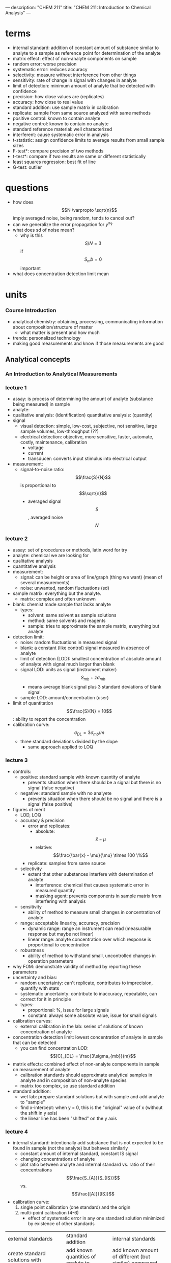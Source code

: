 ---
description: "CHEM 211"
title: "CHEM 211: Introduction to Chemical Analysis"
---

* terms
- internal standard: addition of constant amount of substance similar to analyte to a sample as reference point for determination of the analyte
- matrix effect: effect of non-analyte components on sample
- random error:  worse precision
- systematic error: reduces accuracy
- selectivity: measure without interference from other things
- sensitivity: rate of change in signal with changes in analyte
- limit of detection: minimum amount of analyte that be detected with confidence
- precision: how close values are (replicates)
- accuracy: how close to real value
- standard addition: use sample matrix in calibration
- replicate: sample from same source analyzed with same methods
- positive control: known to contain analyte
- negative control: known to contain no analyte
- standard reference material: well characterized
- interferent: cause systematic error in analysis
- t-statistic: assign confidence limits to average results from small sample sizes
- F-test*: compare precision of two methods
- t-test*: compare if two results are same or different statistically
- least squares regression: best fit of line
- G-test: outlier

* questions
- how does $$N \varpropto \sqrt{n}$$ imply averaged noise, being random, tends to cancel out?
- can we generalize the error propagation for $y^x$?
- what does sd of noise mean?
  - why is this $$S/N = 3$$ if $$S_mb = 0$$ important
- what does concentration detection limit mean

* units
*** Course Introduction
- analytical chemistry: obtaining, processing, communicating information about composition/structure of matter
  - what matter is present and how much
- trends: personalized technology
- making good measurements and know if those measurements are good
** Analytical concepts
*** An Introduction to Analytical Measurements
*** lecture 1
- assay: is process of determining the amount of analyte (substance being measured) in sample
- analyte:
- qualitative analysis: (identification)
  quantitative analysis: (quantity)
- signal
  - visual detection: simple, low-cost, subjective, not sensitive, large sample volumes, low-throughput (??)
  - electrical detection: objective, more sensitive, faster, automate, costly, maintenance, calibration
    - voltage
    - current
    - transducer: converts input stimulus into electrical output
- measurement:
  - signal-to-noise ratio: $$\frac{S}{N}$$ is proportional to $$\sqrt{n}$$
    - averaged signal $$S$$, averaged noise $$N$$
*** lecture 2
  - assay: set of procedures or methods, latin word for try
  - analyte: chemical we are looking for
  - qualitative analysis
  - quantitative analysis
  - measurement:
    - signal: can be height or area of line/graph (thing we want) (mean of several measurements)
    - noise: unwanted, random fluctuations (sd)
  - sample matrix: everything but the analyte.
    - matrix: complex and often unknown
  - blank: chemist made sample that lacks analyte
    - types:
      - solvent: same solvent as sample solutions
      - method: same solvents and reagents
      - sample: tries to approximate the sample matrix, everything but analyte
  - detection limit:
    - noise: random fluctuations in measured signal
    - blank: a constant (like control) signal measured in absence of analyte
    - limit of detection (LOD): smallest concentration of absolute amount of analyte with signal much larger than blank
    - signal LOD: units as signal (instrument maker) $$S_{mb} + z\sigma_{mb}$$
      - means average blank signal plus 3 standard deviations of blank signal
    - sample LOD: amount/concentration (user)
  - limit of quantitation $$\frac{S}{N} = 10$$: ability to report the concentration
  - calibration curve: $$\sigma_{DL} = 3 \sigma_{mb} /m$$
    - three standard deviations divided by the slope
      - same approach applied to LOQ
*** lecture 3
[[../../../../images/211/LOD_211_Week2_Tuesday.jpeg]]
- controls:
  - positive: standard sample with known quantity of analyte
    - prevents situation when there should be a signal but there is no signal (false negative)
  - negative: standard sample with no analyete
    - prevents situation when there should be no signal and there is a signal (false positive)
- figures of merit
  - LOD, LOQ
  - accuracy & precision
    - error and replicates:
      - absolute: $$\bar{x} - \mu$$
      - relative: $$\frac{\bar{x} - \mu}{\mu} \times 100 \%$$
    - replicate: samples from same source
  - selectivity
    - extent that other substances interfere with determination of analyte
      - interference: chemical that causes systematic error in measured quantity
      - masking agent: prevents components in sample matrix from interfering with analysis
  - sensitivity
    - ability of method to measure small changes in concentration of analyte
  - range: acceptable linearity, accuracy, precision
    - dynamic range: range an instrument can read (measurable response but maybe not linear)
    - linear range: analyte concentration over which response is proportional to concentration
  - robustness
    - ability of method to withstand small, uncontrolled changes in operation parameters
- why FOM: demonstrate validity of method by reporting these parameters
- uncertainty and bias:
  - random uncertainty: can't replicate, contributes to imprecision, quantify with stats
  - systematic uncertainty: contribute to inaccuracy, repeatable, can correct for it in principle
  - types:
    - proportional: %, issue for large signals
    - constant: always some absolute value, issue for small signals
- calibration curves:
  - external calibration in the lab: series of solutions of known concentration of analyte
- concentration detection limit: lowest concentration of analyte in sample that can be detected
  - you can find concentration LOD: $$[C]_{DL} = \frac{3\sigma_{mb}}{m}$$
- matrix effects: combined effect of non-analyte components in sample on measurement of analyte
  - calibration standards should approximate analytical samples in analyte and in composition of non-analyte species
  - matrix too complex, so use standard addition
- standard addition:
  - wet lab: prepare standard solutions but with sample and add analyte to "sample"
  - find x-intercept: when y = 0, this is the "original" value of x (without the shift in y axis)
  - the linear line has been "shifted" on the y axis
    [[../../../../images/211/standard_addition.jpeg]]
*** lecture 4
- internal standard: intentionally add substance that is not expected to be found in sample (not the analyte) but behaves similarly
  - constant amount of internal standard, constant IS signal
  - changing concentrations of analyte
  - plot ratio between analyte and internal standard vs. ratio of their concentrations $$\frac{S_{A}}{S_{IS}}$$ vs. $$\frac{[A]}{[IS]}$$
- calibration curve:
  1. single point calibration (one standard) and the origin
  2. multi-point calibration (4-6)
     - effect of systematic error in any one standard solution minimized by existence of other standards
| external standards                                            | standard addition                                   | internal standards                                                            |
| create standard solutions with varying/known conc. of analyte | add known quantities of analyte to unknown solution | add known amount of different (but similar) compound to unknown and standards |
| interpolate unknown from CC                                   | extrapolate unknown from CC                         | ration of signal from analyte to signal from internal standard                |
| simple, easy                                                  | accounts for matrix                                 | accounts for losses throughout analysis                                   |
| can't account for matrix or inconsistencies in instrument     | lots of samples                                     |  cost, prep                                                                   |

- sig figs:
  - pH: pH of 2.45, digits after decimal are how many sig figs the conc. has
  - exact number has infinite number of sig figs
*** Analytical Measurements and Statistics - Gaussian Distribution, Standard Deviation
- gaussian distribution: bell curve
  - 1sd: 68%
  - 2sd: 95%
  - 3sd: 99%
- population vs. sample:
  - sample sd approaches population sd as N > 20
  - as N increases, sd decreases
- propagation of uncertainty:
  - addition/sub: $$\sqrt{\sigma^2_a + \sigma^2_b}$$
  - mult/div: RSD used
*** Analytical Measurements and Statistics - Significance Testing
- significance testing: is difference between two values too large to be explained by random uncertainty
| case 1 t-test           | case 2 t test               | case 3 t-test       | grubb's test |
| compare experi. to true | compare two experi. results | compare two methods | outlier?     |
- null hypothesis: no effect
- choose CI before you do experiments
  - CI: probability a difference exists when it doesn't
- student's t value: permits use of sample data to test hypothesis without knowing population sd

*** lecture 5
- t-statistic (case 1): validation, where there is a known or true value
- t-statistic (case 2, same sd): comparing 2 means, is there enough statistical overlap
- t-statistic (case 2, different sd): use F-test
- t-statistic (case 3): paired/matched data
  - comparing single measurements made with two methods on several different samples
  - before and after (drug trials, same people)
- grubb's test: determine outlier, make sure to remove if it is an outlier
- equilibrium constant
- activity
- weak acid and weak base
- polyprotic acid
- amphiprotic substance

** Equilibrium and volumetric analysis
*** Chemical Equilibrium Applied to Analytical Measurements
*** lecture 6
*** Solution Equilibrium and Systematic Treatment of Chemical Equilibrium
*** lecture 7
- complexing agent: increases solubility of precipiate
- complex formation: adding excess of B doesn't always precipiate max amount of A (you can have multiple species of complex)
- titrant: solution of known composition and concentration
- titrand: unknown solution
- titrations:
  - acid-base
  - complexometric titrations (metal-ligand)
  - precipiatation (want ppt)
  - redox (titrant is an oxidizing or reducing agent)
- acid-base titrations
  - strong acid: eq point always at 7
  - weak acid: half eq point = $$pK_{a}$$
  - Henderson-Hasselbalch Equation: $$pH = pK_a + log \frac{[A^-]}{[HA]}$$
  - diprotic acid with strong base (how to calculate pH throughout the titration process):
    - buffer region: H-H equation
    - compare $K_a$s
*** Polyprotic Acid Equilibria, Polyprotic Acid-Base Titrations
*** lecture 8
- indicators: are actually acids and bases
  - range $P_{ka}$ plus or minus 1, in practice 0.5
- how to ensure we see the change of color in indicator?
  - $P_{ka}$ of indicator much larger than $P_{ka}$ of weak acid, or indicator changes color too early
- gravimetric methods
  - obtain analyte by precipitating it
- precipitation titration
  - titrant: $$AgNO_{3}$$
  - for titrating: anything that is insoluble when reacted with  silver
    - endpoint: can be measuring removed or excess
      fluorescein:
      - titration of halides
      - before: colloidal AgX is neg
      - after: colloidal AgX is pos
      - it depends on the ratio between Ag and X which determines its charge
      - titration graph: after eq point, all indicators converge to the same behaviour
      - "colloid is a mixture in which one substance consisting of microscopically dispersed insoluble particles is suspended throughout another substance"
- EDTA titration
  - complexing agent: EDTA at basic pH
  - for titrating: metal
  - auxiliarly complexing agent: ammonia to complex cations and maintain solubility at basic pH
    - ACA needs larger binding constant than EDTA but smaller formation constant
    - why need basic pH? because many metals precipitate as hydroxoides if pH is too high
    - concentration of $$Y^{-4}$$ is the most at basic pH (it is pH dependent)
      - to use a lower pH: need $$\alpha_6$$, defines mole fraction of $$Y^{-4}$$ at given pH
        - rewrite MY formation to use $$\alpha_6 c_{EDTA} = [Y^{-4}]$$
          - this gives a conditional formation constant: $$K^'_f (pH) = \alpha_6 K_f$$
*** Complexation Equilibria - Quantitative EDTA Titrations
*** lecture 9
- indicators for EDTA:
  - Eriochrome Black T: only works on some metals, can use backtitration to use with other metals
    - orange to red/violet
- complex titrations
  - add masking agents to hide certain metals, needs to have stronger $$K_f$$ than EDTA
  - demasking agent: another metal that binds with masking agent
  - auxillary complexing agent: keep metal in solution
- indirect titration
  - if titration is slow
  - no suitible indicator
  - no useful direct titration reaction
    - you can add A + B, with B in known excess
      - measure leftover B with C
  - applications: volhard titration
    - titrant: $SCN^-$
    - determine: $Ag^+$
    - indicator: $Fe^{+3}$
    - need to ensure $K_f_{AgSCN} > K_f_{FeSCN}$
    - back titration for halide determination
      - titrate with halide solution with excess Ag
      - SCN^- turns red at first instance of excess SCN^- by reacting with iron
    - displacement titrations
      - want to analyse a metal with EDTA, but if the matrix is unknown, other metals may bind to EDTA that is not the metal of interest
      - instead, react $$Ca^{2+}$$ with $$MgY^+$$; $$Ca^{2+}$$ has higher $K_f$ will displace $$Mg^{2+}$$
        - titrate the freed $$Mg^{2+} in solution ? we titrate the excess Mg with EDTA?
*** More Volumetric Analysis

** Electrochemistry and Potentiometry
*** Fundamentals of Electrochemistry
*** Analytical Measurements using Electrochemical Cells
*** Electrodes
*** Ion-selective Electrodes
*** Potentiometry – Reference and Indicator Electrodes, Ion-Selective

** UV-visible spectrophotometry
*** Ion-selective Electrodes /Introduction to Spectrophotometry
*** Fundamentals of Spectrophotometry
*** Applications of Spectrophotometry – Quantitative
*** Spectrophotometry, Beer-Lambert Law
*** Applications of Spectrophotometry I
*** Applications of Spectrophotometry II

** Separations and liquid chromatography
*** Analytical Separations Fundamentals I
*** Analytical Separations Fundamentals II
*** Gas Chromatography
*** Liquid Chromatography I
*** Liquid Chromatography II
*** Catch-up/review

* lab notes
** introduction to statistics
- assumption: data randomly distributed in normal (gaussian) distribution
- estimation of precision: standard deviation
- outlier: Grubb's test
- comparing two standard deviations: F test
- comparing two means: Student's t-test
- statistics of repeated measurements:
  - absolute uncertainty: uncertainty described directly in the units of measurement
    - absolute error: uncertainty from instrument or equipment
    - reproducible and source of origin known
  - relative uncertainty: percentage of magnitude of quantity measured
    - no units, expressed as percentage
- mean, sd, confidence limits
  - sd: random scatter (s)
  - relative sd: $$\frac{s}{\bar{x}} \times 100\%$$
  - confidence limits: range that you are confident that true value falls
    - number of sds that must be used for different confidence levels is student's t value $$\bar{x}\pm\frac{ts}{\sqrt{N}}$$
    - table t value: requires confidence level (95%) and degrees of freedom (N - 1) where N is number of measurements
- propagation of uncertainty (where $y$ is the answer after doing these operations)
  - addition/subtraction: $$e_y = \sqrt{\sum_{n=1}^N e^2_{x_n}}$$
  - multiplication/division: $$e_y = y\sqrt{\sum_{n=1}^N (\frac{e_{x_n}}{x_n})^2}$$
  - $$y = log(x)$$: $$e_y =  \frac{1}{ln(10)}\frac{e_x}{x}$$
  - $$y = ln(x)$$: $$e_y = \frac{e_x}{x}$$
  - powers of 10 raised to $x$: $$e_y = y ln(10) e_x$$
  - powers of e raised to $x$:  $$e_y = y e_x$$
- sig figs and presenting results:
  1. uncertainty of measurement is larger than instrument's uncertainty
     - sd determines uncertainty of measurement
     - if uncertainty is larger than instrument's uncertainty, the first non zero digit of sd is last sig dig in mean
     - report as $$0.xyz_l \pm 0.00s_d$$
     - sd is reported as one digit, the decimal places of mean and sd must match, record the value after the last sig dig as subscript
  2. uncertainty is smaller than instrument's uncertainty
     - can't use first rule, otherwise reported uncertainty (sd) is lower than instrument uncertainty which cannot be true
     - report answer to same number of digits as instrument's readout
- statistics of linear regression analysis
  1. calibration curve analysis (pure compound dissolved in pure water):
     - prepare series of standard solutions containing known concentration of analyte -> measure property of substance -> plot calibration curve
       - goodness of fit: correlation coefficient $$R^2$$
       - once CC established, unknown solutions can be measured and concentration calculated from: $$C = \frac{(A-b)}{m}$$ where C is concentration, A is measured property, b is y-intercept, m is slope
     - measure of precision is sd: sd of result must be calculated taking into account precision of the calibration curve $$s_x$$
       - depends on sd of slope, regression
       - number of values measured for CC
       - number of times the sample was measured
       - square of distance of unknown measurement from center of calibration curve $$(\bar{y_k}-\bar{y})^2$$
         - closer the measurement is made to the ends of calibration curve, the larger the deviation
     - confidence limits for values $$CL = x \pm t \dot s_x$$
       - $t$ value taken at desired confidence level and $(N-2)$ degrees of freedom (because need two points to specify a line)
     - beer's law
       - spectrophotometric analysis: theory -> light of wavelength $$\lambda$$ and power $$P_o$$/intensity $$I_o$$ enters a sample that absorbs that wavelength, sample molecules raised to excited state and exiting $$P$$ of light will be less. $$T = \frac{I}{I_o} = \frac{P}{P_o)}$$
       - measure of $$I_o$$ with no sample present, then measure $$I$$ with sample present: $$A = mC + b$$
       - transmittance vs. concentration is a exponentially decreasing, so $$A = -log T$$
         - absorbance is directly proportional to concentration of light-absorbing substance: $$A = abC = \epsilon bC$$, b is path length, A is absorbance, C is concentration, a is proportionality constant called absorptivity
           - linear calibration plot
       - plot absorbance vs. concentration to get ab or $$\epsilon b$$ (will be linear)
  2. standard addition analysis
     - complex samples
       - matrix effect can be minimized in two ways:
         1. add standard solution so same substances as unknown sample (same matrix in all solutions)
         2. prepare standard solutions from sample rather than pure analyte and pure solvent
            1. measure property of unknown solution
            2. add known amount of analyte to sample and measure again
               - if $$vol_{sample} >> vol_{analyte}$$, will have around same matrix
       - or pipetting equal volumes of unknown solution into vol. flask and adding known amount of analyte to one, diluting both
         - spiking, and matrix stays the same for both (standard addition method)
         - absorbance vs. concentration of spike:
** glassware
pipette
- TD: pipette is accurately calibrated to deliver specified volume of liquid
  - delivers a specific volume, but holds more
- TC: pipette contains specified volume of liquid with no remainders
  - contain a specific volume
